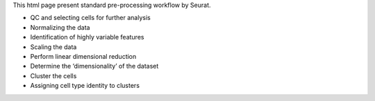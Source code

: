 This html page present standard pre-processing workflow by Seurat.

- QC and selecting cells for further analysis
- Normalizing the data
- Identification of highly variable features
- Scaling the data
- Perform linear dimensional reduction
- Determine the ‘dimensionality’ of the dataset
- Cluster the cells
- Assigning cell type identity to clusters